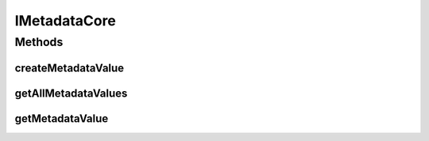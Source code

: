 .. java:import:: java.util Map

IMetadataCore
=============

.. java:package:: Definition
   :noindex:

.. java:type:: public interface IMetadataCore

   Created by hades-incarnate on 10/20/2015. metadata sistem za custom game podatke, napraviti od ovoga core klasu koja ce biti nasledjivana u svim klasama koje implementiraju interfejse nasledjene of ovog .

Methods
-------
createMetadataValue
^^^^^^^^^^^^^^^^^^^

.. java:method::  void createMetadataValue(String key, Object value)
   :outertype: IMetadataCore

   Pravi hash mapu

   :param key: Kljuc
   :param value: Vrednost

getAllMetadataValues
^^^^^^^^^^^^^^^^^^^^

.. java:method::  Map<String, Object> getAllMetadataValues()
   :outertype: IMetadataCore

   Vraca sve kljuceve i vrednosti

   :return: Kljucevi i vrednosti

getMetadataValue
^^^^^^^^^^^^^^^^

.. java:method::  Object getMetadataValue(String key)
   :outertype: IMetadataCore

   Vraca vrednost na osnovu kljuca

   :param key: Kljuc
   :return: Vrednost


